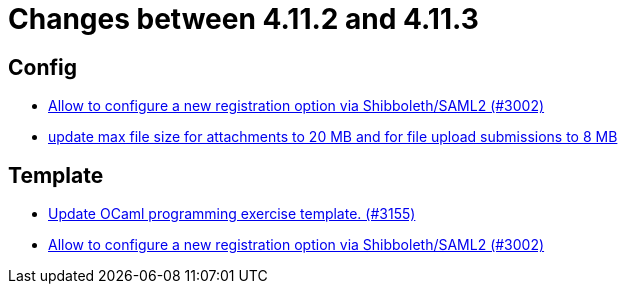 = Changes between 4.11.2 and 4.11.3

== Config

* link:https://www.github.com/ls1intum/Artemis/commit/0d5ebd397b1e5381879b70e8f312e5a6ea1d1410[Allow to configure a new registration option via Shibboleth/SAML2 (#3002)]
* link:https://www.github.com/ls1intum/Artemis/commit/7ac5954e99c4a76688a8111d6ee87cbf4e3ea198[update max file size for attachments to 20 MB and for file upload submissions to 8 MB]


== Template

* link:https://www.github.com/ls1intum/Artemis/commit/d1e461b63e567be7c0359d06a9e9ce3786291956[Update OCaml programming exercise template. (#3155)]
* link:https://www.github.com/ls1intum/Artemis/commit/0d5ebd397b1e5381879b70e8f312e5a6ea1d1410[Allow to configure a new registration option via Shibboleth/SAML2 (#3002)]


